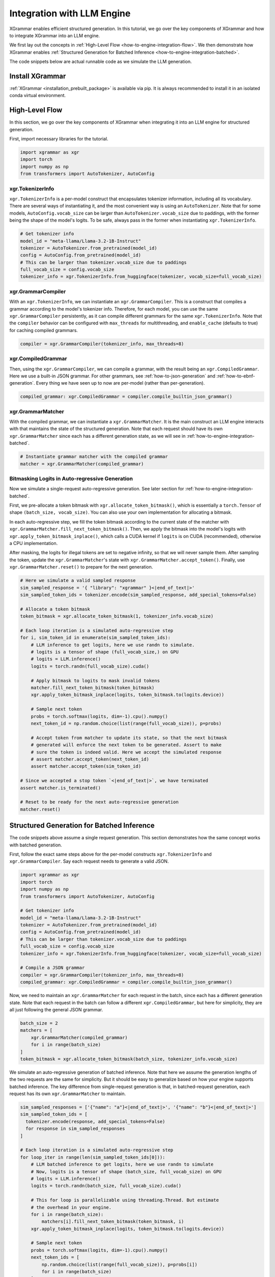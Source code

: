 .. _how-to-engine-integration:

Integration with LLM Engine
===========================

XGrammar enables efficient structured generation. In this tutorial, we go over the key components
of XGrammar and how to integrate XGrammar into an LLM engine.

We first lay out the concepts in :ref:`High-Level Flow <how-to-engine-integration-flow>`.
We then demonstrate how XGrammar enables
:ref:`Structured Generation for Batched Inference <how-to-engine-integration-batched>`.

The code snippets below are actual runnable code as we simulate the LLM generation.


Install XGrammar
----------------

:ref:`XGrammar <installation_prebuilt_package>` is available via pip.
It is always recommended to install it in an isolated conda virtual environment.


.. _how-to-engine-integration-flow:

High-Level Flow
---------------

In this section, we go over the key components of XGrammar when integrating it into an LLM engine
for structured generation.

First, import necessary libraries for the tutorial.

.. code:: python

  import xgrammar as xgr
  import torch
  import numpy as np
  from transformers import AutoTokenizer, AutoConfig

xgr.TokenizerInfo
^^^^^^^^^^^^^^^^^

``xgr.TokenizerInfo`` is a per-model construct that encapsulates tokenizer information, including
all its vocabulary. There are several ways of instantiating it, and the most convenient way
is using an ``AutoTokenizer``. Note that for some models, ``AutoConfig.vocab_size`` can be larger
than ``AutoTokenizer.vocab_size`` due to paddings, with the former being the shape of the model's
logits. To be safe, always pass in the former when instantiating ``xgr.TokenizerInfo``.

.. code:: python

  # Get tokenizer info
  model_id = "meta-llama/Llama-3.2-1B-Instruct"
  tokenizer = AutoTokenizer.from_pretrained(model_id)
  config = AutoConfig.from_pretrained(model_id)
  # This can be larger than tokenizer.vocab_size due to paddings
  full_vocab_size = config.vocab_size
  tokenizer_info = xgr.TokenizerInfo.from_huggingface(tokenizer, vocab_size=full_vocab_size)


xgr.GrammarCompiler
^^^^^^^^^^^^^^^^^^^

With an ``xgr.TokenizerInfo``, we can instantiate an ``xgr.GrammarCompiler``. This is a construct
that compiles a grammar according to the model's tokenizer info. Therefore, for each model, you
can use the same ``xgr.GrammarCompiler`` persistently, as it can compile different grammars for
the same ``xgr.TokenizerInfo``. Note that the ``compiler`` behavior can be configured with
``max_threads`` for multithreading, and ``enable_cache`` (defaults to true) for caching
compiled grammars.

.. code:: python

  compiler = xgr.GrammarCompiler(tokenizer_info, max_threads=8)


xgr.CompiledGrammar
^^^^^^^^^^^^^^^^^^^

Then, using the ``xgr.GrammarCompiler``, we can compile a grammar, with the result being an
``xgr.CompiledGrammar``. Here we use a built-in JSON grammar. For other grammars, see
:ref:`how-to-json-generation` and :ref:`how-to-ebnf-generation`.
Every thing we have seen up to now are per-model (rather than per-generation).

.. code:: python

  compiled_grammar: xgr.CompiledGrammar = compiler.compile_builtin_json_grammar()

xgr.GrammarMatcher
^^^^^^^^^^^^^^^^^^

With the compiled grammar, we can instantiate a ``xgr.GrammarMatcher``. It is the main construct
an LLM engine interacts with that maintains the state of the structured generation. Note that
each request should have its own ``xgr.GrammarMatcher`` since each has a different generation state,
as we will see in :ref:`how-to-engine-integration-batched`.

.. code:: python

  # Instantiate grammar matcher with the compiled grammar
  matcher = xgr.GrammarMatcher(compiled_grammar)

Bitmasking Logits in Auto-regressive Generation
^^^^^^^^^^^^^^^^^^^^^^^^^^^^^^^^^^^^^^^^^^^^^^^^

Now we simulate a single-request auto-regressive generation. See later section for
:ref:`how-to-engine-integration-batched`.

First, we pre-allocate a token bitmask with ``xgr.allocate_token_bitmask()``,
which is essentially a ``torch.Tensor`` of shape ``(batch_size, vocab_size)``. You can also
use your own implementation for allocating a bitmask.

In each auto-regressive step, we fill the token bitmask according to the current state
of the matcher with ``xgr.GrammarMatcher.fill_next_token_bitmask()``. Then, we apply the bitmask
into the model's logits with ``xgr.apply_token_bitmask_inplace()``, which calls a CUDA kernel
if ``logits`` is on CUDA (recommended), otherwise a CPU implementation. 

After masking, the logits for illegal tokens are set to negative infinity, so that
we will never sample them. After sampling the token, update the ``xgr.GrammarMatcher``'s state with
``xgr.GrammarMatcher.accept_token()``. Finally, use  ``xgr.GrammarMatcher.reset()`` to prepare
for the next generation.

.. code:: python

  # Here we simulate a valid sampled response
  sim_sampled_response = '{ "library": "xgrammar" }<|end_of_text|>'
  sim_sampled_token_ids = tokenizer.encode(sim_sampled_response, add_special_tokens=False)

  # Allocate a token bitmask
  token_bitmask = xgr.allocate_token_bitmask(1, tokenizer_info.vocab_size)

  # Each loop iteration is a simulated auto-regressive step
  for i, sim_token_id in enumerate(sim_sampled_token_ids):
      # LLM inference to get logits, here we use randn to simulate.
      # logits is a tensor of shape (full_vocab_size,) on GPU
      # logits = LLM.inference()
      logits = torch.randn(full_vocab_size).cuda()

      # Apply bitmask to logits to mask invalid tokens
      matcher.fill_next_token_bitmask(token_bitmask)
      xgr.apply_token_bitmask_inplace(logits, token_bitmask.to(logits.device))

      # Sample next token
      probs = torch.softmax(logits, dim=-1).cpu().numpy()
      next_token_id = np.random.choice(list(range(full_vocab_size)), p=probs)

      # Accept token from matcher to update its state, so that the next bitmask
      # generated will enforce the next token to be generated. Assert to make
      # sure the token is indeed valid. Here we accept the simulated response
      # assert matcher.accept_token(next_token_id)
      assert matcher.accept_token(sim_token_id)

  # Since we accepted a stop token `<|end_of_text|>`, we have terminated
  assert matcher.is_terminated()

  # Reset to be ready for the next auto-regressive generation
  matcher.reset()


.. _how-to-engine-integration-batched:

Structured Generation for Batched Inference
-------------------------------------------

The code snippets above assume a single request generation.
This section demonstrates how the same concept works with batched generation.

First, follow the exact same steps above for the per-model constructs
``xgr.TokenizerInfo`` and ``xgr.GrammarCompiler``. Say each request needs
to generate a valid JSON.

.. code:: python

  import xgrammar as xgr
  import torch
  import numpy as np
  from transformers import AutoTokenizer, AutoConfig

  # Get tokenizer info
  model_id = "meta-llama/Llama-3.2-1B-Instruct"
  tokenizer = AutoTokenizer.from_pretrained(model_id)
  config = AutoConfig.from_pretrained(model_id)
  # This can be larger than tokenizer.vocab_size due to paddings
  full_vocab_size = config.vocab_size
  tokenizer_info = xgr.TokenizerInfo.from_huggingface(tokenizer, vocab_size=full_vocab_size)

  # Compile a JSON grammar
  compiler = xgr.GrammarCompiler(tokenizer_info, max_threads=8)
  compiled_grammar: xgr.CompiledGrammar = compiler.compile_builtin_json_grammar()

Now, we need to maintain an ``xgr.GrammarMatcher`` for each request in the batch, since
each has a different generation state. Note that each request in the batch can follow a different
``xgr.CompiledGrammar``, but here for simplicity, they are all just following the general
JSON grammar.

.. code:: python

  batch_size = 2
  matchers = [
      xgr.GrammarMatcher(compiled_grammar)
      for i in range(batch_size)
  ]
  token_bitmask = xgr.allocate_token_bitmask(batch_size, tokenizer_info.vocab_size)

We simulate an auto-regressive generation of batched inference. Note that here we
assume the generation lengths of the two requests are the same for simplicity. But
it should be easy to generalize based on how your engine supports batched inference.
The key difference from single-request generation is that, in batched-request generation,
each request has its own ``xgr.GrammarMatcher`` to maintain.

.. code:: python

  sim_sampled_responses = ['{"name": "a"}<|end_of_text|>', '{"name": "b"}<|end_of_text|>']
  sim_sampled_token_ids = [
    tokenizer.encode(response, add_special_tokens=False)
    for response in sim_sampled_responses
  ]

  # Each loop iteration is a simulated auto-regressive step
  for loop_iter in range(len(sim_sampled_token_ids[0])):
      # LLM batched inference to get logits, here we use randn to simulate
      # Now, logits is a tensor of shape (batch_size, full_vocab_size) on GPU
      # logits = LLM.inference()
      logits = torch.randn(batch_size, full_vocab_size).cuda()

      # This for loop is parallelizable using threading.Thread. But estimate
      # the overhead in your engine.
      for i in range(batch_size):
          matchers[i].fill_next_token_bitmask(token_bitmask, i)
      xgr.apply_token_bitmask_inplace(logits, token_bitmask.to(logits.device))

      # Sample next token
      probs = torch.softmax(logits, dim=-1).cpu().numpy()
      next_token_ids = [
          np.random.choice(list(range(full_vocab_size)), p=probs[i])
          for i in range(batch_size)
      ]

      # Update the matcher for each request
      for i in range(batch_size):
          # Here we accept the simulated response
          # assert matchers[i].accept_token(next_token_ids[i])
          matchers[i].accept_token(sim_sampled_token_ids[i][loop_iter])

  # In our simulated case, all requests should have terminated since we accepted
  # a stop token `<|end_of_text|>`
  for i in range(batch_size):
      assert matchers[i].is_terminated()
      # Reset to be ready for the next generation
      matchers[i].reset()
